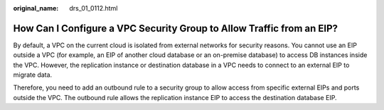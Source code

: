 :original_name: drs_01_0112.html

.. _drs_01_0112:

How Can I Configure a VPC Security Group to Allow Traffic from an EIP?
======================================================================

By default, a VPC on the current cloud is isolated from external networks for security reasons. You cannot use an EIP outside a VPC (for example, an EIP of another cloud database or an on-premise database) to access DB instances inside the VPC. However, the replication instance or destination database in a VPC needs to connect to an external EIP to migrate data.

Therefore, you need to add an outbound rule to a security group to allow access from specific external EIPs and ports outside the VPC. The outbound rule allows the replication instance EIP to access the destination database EIP.
